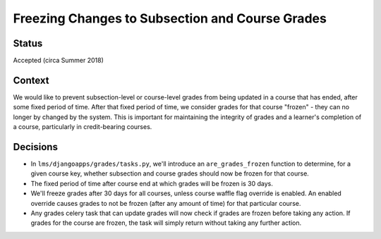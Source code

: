 Freezing Changes to Subsection and Course Grades
------------------------------------------------

Status
======

Accepted (circa Summer 2018)

Context
=======

We would like to prevent subsection-level or course-level grades from being
updated in a course that has ended, after some fixed period of time.  After that fixed
period of time, we consider grades for that course "frozen" - they can no longer by changed
by the system.  This is important for maintaining the integrity of grades and a learner's completion of a course,
particularly in credit-bearing courses.

Decisions
=========

* In ``lms/djangoapps/grades/tasks.py``, we'll introduce an ``are_grades_frozen`` function
  to determine, for a given course key, whether subsection and course grades should now be
  frozen for that course.
* The fixed period of time after course end at which grades will be frozen is 30 days.
* We'll freeze grades after 30 days for all courses, unless course waffle flag override is
  enabled.  An enabled override causes grades to not be frozen (after any amount of time)
  for that particular course.
* Any grades celery task that can update grades will now check if grades are frozen
  before taking any action.  If grades for the course are frozen, the task will simply
  return without taking any further action.
